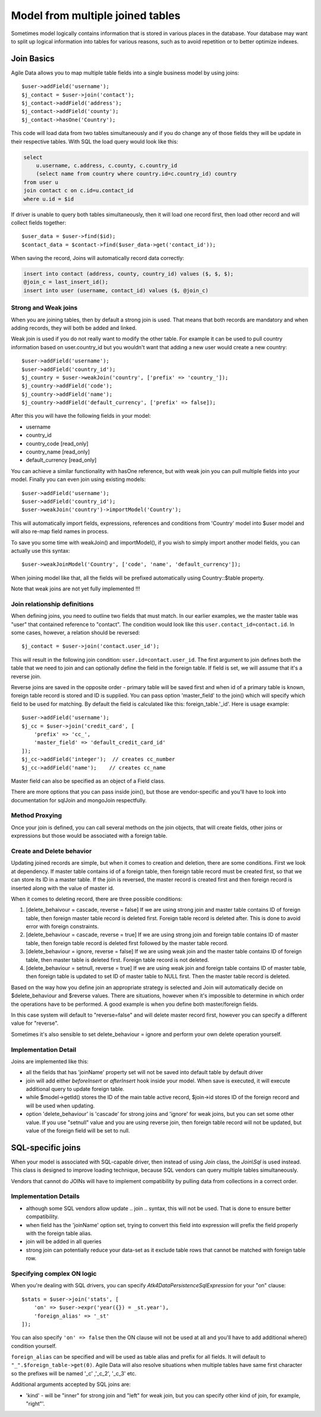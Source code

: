 
.. _Joins:

.. php:namespace:: Atk4\Data\Model

=================================
Model from multiple joined tables
=================================

.. php:class:: Join

Sometimes model logically contains information that is stored in various places
in the database. Your database may want to split up logical information into
tables for various reasons, such as to avoid repetition or to better optimize
indexes.

Join Basics
===========

Agile Data allows you to map multiple table fields into a single business model
by using joins::

    $user->addField('username');
    $j_contact = $user->join('contact');
    $j_contact->addField('address');
    $j_contact->addField('county');
    $j_contact->hasOne('Country');

This code will load data from two tables simultaneously and if you do change any
of those fields they will be update in their respective tables. With SQL the
load query would look like this:

.. code-block:: sql

    select
        u.username, c.address, c.county, c.country_id
        (select name from country where country.id=c.country_id) country
    from user u
    join contact c on c.id=u.contact_id
    where u.id = $id

If driver is unable to query both tables simultaneously, then it will load one
record first, then load other record and will collect fields together::

    $user_data = $user->find($id);
    $contact_data = $contact->find($user_data->get('contact_id'));

When saving the record, Joins will automatically record data correctly:

.. code-block:: sql

    insert into contact (address, county, country_id) values ($, $, $);
    @join_c = last_insert_id();
    insert into user (username, contact_id) values ($, @join_c)

Strong and Weak joins
---------------------

When you are joining tables, then by default a strong join is used. That means
that both records are mandatory and when adding records, they will both be added
and linked.

Weak join is used if you do not really want to modify the other table.
For example it can be used to pull country information based on user.country_id
but you wouldn't want that adding a new user would create a new country::

    $user->addField('username');
    $user->addField('country_id');
    $j_country = $user->weakJoin('country', ['prefix' => 'country_']);
    $j_country->addField('code');
    $j_country->addField('name');
    $j_country->addField('default_currency', ['prefix' => false]);

After this you will have the following fields in your model:

- username
- country_id
- country_code [read_only]
- country_name [read_only]
- default_currency [read_only]

.. php:method:: importModel

You can achieve a similar functionality with hasOne reference, but with weak
join you can pull multiple fields into your model.
Finally you can even join using existing models::

    $user->addField('username');
    $user->addField('country_id');
    $user->weakJoin('country')->importModel('Country');

This will automatically import fields, expressions, references and conditions
from 'Country' model into $user model and will also re-map field names in
process.

.. php:method:: weakJoinModel

To save you some time with weakJoin() and importModel(), if you wish to simply
import another model fields, you can actually use this syntax::

    $user->weakJoinModel('Country', ['code', 'name', 'default_currency']);

When joining model like that, all the fields will be prefixed automatically
using Country::$table property.

Note that weak joins are not yet fully implemented !!!


Join relationship definitions
-----------------------------

When defining joins, you need to outline two fields that must match. In our
earlier examples, we the master table was "user" that contained reference to
"contact". The condition would look like this ``user.contact_id=contact.id``.
In some cases, however, a relation should be reversed::

    $j_contact = $user->join('contact.user_id');

This will result in the following join condition: ``user.id=contact.user_id``.
The first argument to join defines both the table that we need to join and
can optionally define the field in the foreign table. If field is set, we will
assume that it's a reverse join.

Reverse joins are saved in the opposite order - primary table will be saved
first and when id of a primary table is known, foreign table record is stored
and ID is supplied. You can pass option 'master_field' to the join() which will
specify which field to be used for matching. By default the field is calculated
like this: foreign_table.'_id'. Here is usage example::

    $user->addField('username');
    $j_cc = $user->join('credit_card', [
        'prefix' => 'cc_',
        'master_field' => 'default_credit_card_id'
    ]);
    $j_cc->addField('integer');  // creates cc_number
    $j_cc->addField('name');    // creates cc_name

Master field can also be specified as an object of a Field class.

There are more options that you can pass inside join(), but those are
vendor-specific and you'll have to look into documentation for sql\Join and
mongo\Join respectfully.

Method Proxying
---------------

Once your join is defined, you can call several methods on the join objects, that
will create fields, other joins or expressions but those would be associated
with a foreign table.


.. php:method:: addField

    same as :php:meth:`Model::addField` but associates field with foreign table.

.. php:method:: join

    same as :php:meth:`Model::join` but links new table with this foreign table.

.. php:method:: weakJoin

    same as :php:meth:`Model::weakJoin` but links new table with this foreign
    table.

    Not yet implemented !

.. php:method:: hasOne

    same as :php:meth:`Model::hasOne` but reference ID field will be associated
    with foreign table.

.. php:method:: hasMany

    same as :php:meth:`Model::hasMany` but condition for related model will be
    based on foreign table field and :php:attr:`Reference::their_field` will be
    set to $foreign_table.'_id'.

.. php:method:: containsOne

    same as :php:meth:`Model::hasOne` but the data will be stored in
    a field inside foreign table.

    Not yet implemented !

.. php:method:: containsMany

    same as :php:meth:`Model::hasMany` but the data will be stored in
    a field inside foreign table.

    Not yet implemented !


Create and Delete behavior
--------------------------

Updating joined records are simple, but when it comes to creation and deletion,
there are some conditions. First we look at dependency. If master table contains
id of a foreign table, then foreign table record must be created first, so that
we can store its ID in a master table. If the join is reversed, the master
record is created first and then foreign record is inserted along with the value
of master id.

When it comes to deleting record, there are three possible conditions:

1. [delete_behaivour = cascade, reverse = false]
   If we are using strong join and master table contains ID of foreign table,
   then foreign master table record is deleted first. Foreign table record is
   deleted after. This is done to avoid error with foreign constraints.
2. [delete_behaviour = cascade, reverse = true]
   If we are using strong join and foreign table contains ID of master table,
   then foreign table record is deleted first followed by the master table record.

3. [delete_behaviour = ignore, reverse = false]
   If we are using weak join and the master table contains ID of foreign table,
   then master table is deleted first. Foreign table record is not deleted.

4. [delete_behaviour = setnull, reverse = true]
   If we are using weak join and foreign table contains ID of master table,
   then foreign table is updated to set ID of master table to NULL first.
   Then the master table record is deleted.

Based on the way how you define join an appropriate strategy is selected and
Join will automatically decide on $delete_behaviour and $reverse values.
There are situations, however when it's impossible to determine in which order
the operations have to be performed. A good example is when you define both
master/foreign fields.

In this case system will default to "reverse=false" and will delete master
record first, however you can specify a different value for "reverse".

Sometimes it's also sensible to set delete_behaviour = ignore and perform your
own delete operation yourself.



Implementation Detail
---------------------

Joins are implemented like this:

- all the fields that has 'joinName' property set will not be saved into default
  table by default driver
- join will add either `beforeInsert` or `afterInsert` hook inside your model.
  When save is executed, it will execute additional query to update foreign table.
- while $model->getId() stores the ID of the main table active record, $join->id
  stores ID of the foreign record and will be used when updating.
- option 'delete_behaviour' is 'cascade' for strong joins and 'ignore' for weak
  joins, but you can set some other value. If you use "setnull" value and you
  are using reverse join, then foreign table record will not be updated, but
  value of the foreign field will be set to null.


.. php:class:: Join\Sql

SQL-specific joins
==================

When your model is associated with SQL-capable driver, then instead of using
`Join` class, the `Join\\Sql` is used instead. This class is designed to improve
loading technique, because SQL vendors can query multiple tables simultaneously.

Vendors that cannot do JOINs will have to implement compatibility by pulling
data from collections in a correct order.

Implementation Details
----------------------

- although some SQL vendors allow update .. join .. syntax, this will not be
  used. That is done to ensure better compatibility.
- when field has the 'joinName' option set, trying to convert this field into
  expression will prefix the field properly with the foreign table alias.
- join will be added in all queries
- strong join can potentially reduce your data-set as it exclude table rows
  that cannot be matched with foreign table row.

Specifying complex ON logic
---------------------------

When you're dealing with SQL drivers, you can specify `\Atk4\Data\Persistence\Sql\Expression` for your
"on" clause::

    $stats = $user->join('stats', [
        'on' => $user->expr('year({}) = _st.year'),
        'foreign_alias' => '_st'
    ]);

You can also specify ``'on' => false`` then the ON clause will not be used at all
and you'll have to add additional where() condition yourself.

``foreign_alias`` can be specified and will be used as table alias and prefix
for all fields. It will default to ``"_".$foreign_table->get(0)``. Agile Data will
also resolve situations when multiple tables have same first character so the
prefixes will be named '_c' ,'_c_2', '_c_3' etc.


Additional arguments accepted by SQL joins are:

- 'kind' - will be "inner" for strong join and "left" for weak join, but you can
  specify other kind of join, for example, "right"'.

